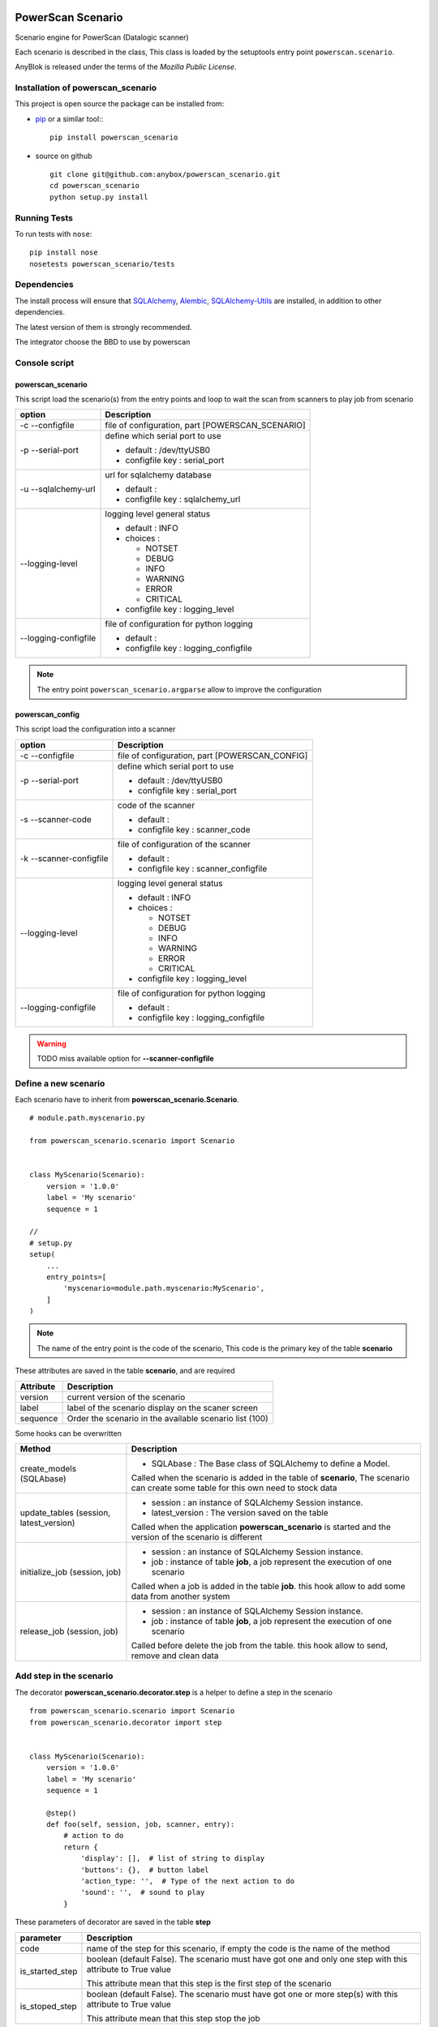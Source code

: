 .. This file is a part of the powerscan_scenario project
..
..    Copyright (C) 2018 Jean-Sebastien SUZANNE <jssuzanne@anybox.fr>
..
.. This Source Code Form is subject to the terms of the Mozilla Public License,
.. v. 2.0. If a copy of the MPL was not distributed with this file,You can
.. obtain one at http://mozilla.org/MPL/2.0/.

.. image:: https://travis-ci.org/anybox/powerscan_scenario.svg?branch=master
    :target: https://travis-ci.org/anybox/powerscan_scenario
    :alt: Build status

.. image:: https://coveralls.io/repos/github/anybox/powerscan_scenario/badge.svg?branch=master
    :target: https://coveralls.io/github/anybox/powerscan_scenario?branch=master
    :alt: Coverage

.. image:: https://img.shields.io/pypi/v/powerscan_scenario.svg
   :target: https://pypi.python.org/pypi/powerscan_scenario/
   :alt: Version status
   

PowerScan Scenario
==================

Scenario engine for PowerScan (Datalogic scanner)

Each scenario is described in the class, This class is loaded by the setuptools 
entry point ``powerscan.scenario``.

AnyBlok is released under the terms of the `Mozilla Public License`.

Installation of powerscan_scenario
----------------------------------

This project is open source the package can be installed from:

* `pip <http://pypi.python.org/pypi/pip>`_ or a similar tool::
  ::

      pip install powerscan_scenario

* source on github
  ::

      git clone git@github.com:anybox/powerscan_scenario.git
      cd powerscan_scenario
      python setup.py install

Running Tests
-------------

To run tests with ``nose``::

    pip install nose
    nosetests powerscan_scenario/tests

Dependencies
------------

The install process will ensure that `SQLAlchemy <http://www.sqlalchemy.org>`_, 
`Alembic <http://alembic.readthedocs.org/>`_,
`SQLAlchemy-Utils <http://sqlalchemy-utils.readthedocs.org/>`_ are installed, 
in addition to other dependencies.

The latest version of them is strongly recommended.

The integrator choose the BBD to use by powerscan

Console script
--------------

powerscan_scenario
~~~~~~~~~~~~~~~~~~

This script load the scenario(s) from the entry points  and loop to wait the scan from scanners to play job from scenario

+----------------------+-----------------------------------------------------------+
| option               | Description                                               |
+======================+===========================================================+
| -c --configfile      | file of configuration, part [POWERSCAN_SCENARIO]          |
+----------------------+-----------------------------------------------------------+
| -p --serial-port     | define which serial port to use                           |
|                      |                                                           |
|                      | * default : /dev/ttyUSB0                                  |
|                      | * configfile key : serial_port                            |
+----------------------+-----------------------------------------------------------+
| -u --sqlalchemy-url  | url for sqlalchemy database                               |
|                      |                                                           |
|                      | * default :                                               |
|                      | * configfile key : sqlalchemy_url                         |
+----------------------+-----------------------------------------------------------+
| --logging-level      | logging level general status                              |
|                      |                                                           |
|                      | * default : INFO                                          |
|                      | * choices :                                               |
|                      |                                                           |
|                      |   + NOTSET                                                |
|                      |   + DEBUG                                                 |
|                      |   + INFO                                                  |
|                      |   + WARNING                                               |
|                      |   + ERROR                                                 |
|                      |   + CRITICAL                                              |
|                      |                                                           |
|                      | * configfile key : logging_level                          |
+----------------------+-----------------------------------------------------------+
| --logging-configfile | file of configuration for python logging                  |
|                      |                                                           |
|                      | * default :                                               |
|                      | * configfile key : logging_configfile                     |
+----------------------+-----------------------------------------------------------+

.. note::

    The entry point ``powerscan_scenario.argparse`` allow to improve the configuration

powerscan_config
~~~~~~~~~~~~~~~~

This script load the configuration into a scanner

+-------------------------+-----------------------------------------------------------+
| option                  | Description                                               |
+=========================+===========================================================+
| -c --configfile         | file of configuration, part [POWERSCAN_CONFIG]            |
+-------------------------+-----------------------------------------------------------+
| -p --serial-port        | define which serial port to use                           |
|                         |                                                           |
|                         | * default : /dev/ttyUSB0                                  |
|                         | * configfile key : serial_port                            |
+-------------------------+-----------------------------------------------------------+
| -s --scanner-code       | code of the scanner                                       |
|                         |                                                           |
|                         | * default :                                               |
|                         | * configfile key : scanner_code                           |
+-------------------------+-----------------------------------------------------------+
| -k --scanner-configfile | file of configuration of the scanner                      |
|                         |                                                           |
|                         | * default :                                               |
|                         | * configfile key : scanner_configfile                     |
+-------------------------+-----------------------------------------------------------+
| --logging-level         | logging level general status                              |
|                         |                                                           |
|                         | * default : INFO                                          |
|                         | * choices :                                               |
|                         |                                                           |
|                         |   + NOTSET                                                |
|                         |   + DEBUG                                                 |
|                         |   + INFO                                                  |
|                         |   + WARNING                                               |
|                         |   + ERROR                                                 |
|                         |   + CRITICAL                                              |
|                         |                                                           |
|                         | * configfile key : logging_level                          |
+-------------------------+-----------------------------------------------------------+
| --logging-configfile    | file of configuration for python logging                  |
|                         |                                                           |
|                         | * default :                                               |
|                         | * configfile key : logging_configfile                     |
+-------------------------+-----------------------------------------------------------+

.. warning::

    TODO miss available option for **--scanner-configfile**


Define a new scenario
---------------------

Each scenario have to inherit from **powerscan_scenario.Scenario**.

::

    # module.path.myscenario.py

    from powerscan_scenario.scenario import Scenario


    class MyScenario(Scenario):
        version = '1.0.0'
        label = 'My scenario'
        sequence = 1

    //
    # setup.py
    setup(
        ...
        entry_points=[
            'myscenario=module.path.myscenario:MyScenario',
        ]
    )

.. note::

    The name of the entry point is the code of the scenario, This code is the primary key
    of the table **scenario**

These attributes are saved in the table **scenario**, and are required

+----------------------+-----------------------------------------------------------+
| Attribute            | Description                                               |
+======================+===========================================================+
| version              | current version of the scenario                           |
+----------------------+-----------------------------------------------------------+
| label                | label of the scenario display on the scaner screen        |
+----------------------+-----------------------------------------------------------+
| sequence             | Order the scenario in the available scenario list (100)   |
+----------------------+-----------------------------------------------------------+

Some hooks can be overwritten 

+-----------------------------------------+--------------------------------------------------------------+
| Method                                  | Description                                                  |
+=========================================+==============================================================+
| create_models (SQLAbase)                | * SQLAbase : The Base class of SQLAlchemy to define a Model. |
|                                         |                                                              |
|                                         | Called when the scenario is added in the table of            |
|                                         | **scenario**, The scenario can create some table for this    |
|                                         | own need to stock data                                       |
+-----------------------------------------+--------------------------------------------------------------+
| update_tables (session, latest_version) | * session : an instance of SQLAlchemy Session instance.      |
|                                         | * latest_version : The version saved on the table            |
|                                         |                                                              |
|                                         | Called when the application **powerscan_scenario** is        |
|                                         | started and the version of the scenario is different         |
+-----------------------------------------+--------------------------------------------------------------+
| initialize_job (session, job)           | * session : an instance of SQLAlchemy Session instance.      |
|                                         | * job : instance of table **job**, a job represent the       |
|                                         |   execution of one scenario                                  |
|                                         |                                                              |
|                                         | Called when a job is added in the table **job**.             |
|                                         | this hook allow to add some data from another system         |
+-----------------------------------------+--------------------------------------------------------------+
| release_job (session, job)              | * session : an instance of SQLAlchemy Session instance.      |
|                                         | * job : instance of table **job**, a job represent the       |
|                                         |   execution of one scenario                                  |
|                                         |                                                              |
|                                         | Called before delete the job from the table.                 |
|                                         | this hook allow to send, remove and clean data               |
+-----------------------------------------+--------------------------------------------------------------+

Add step in the scenario
------------------------

The decorator **powerscan_scenario.decorator.step** is a helper to define a step in the scenario

::

    from powerscan_scenario.scenario import Scenario
    from powerscan_scenario.decorator import step


    class MyScenario(Scenario):
        version = '1.0.0'
        label = 'My scenario'
        sequence = 1

        @step()
        def foo(self, session, job, scanner, entry):
            # action to do
            return {
                'display': [],  # list of string to display
                'buttons': {},  # button label
                'action_type: '',  # Type of the next action to do
                'sound': '',  # sound to play
            }

These parameters of decorator are saved in the table **step**

+----------------------+-----------------------------------------------------------+
| parameter            | Description                                               |
+======================+===========================================================+
| code                 | name of the step for this scenario, if empty the code is  |
|                      | the name of the method                                    |
+----------------------+-----------------------------------------------------------+
| is_started_step      | boolean (default False). The scenario must have got one   |
|                      | and only one step with this attribute to True value       |
|                      |                                                           |
|                      | This attribute mean that this step is the first step of   |
|                      | the scenario                                              |
+----------------------+-----------------------------------------------------------+
| is_stoped_step       | boolean (default False). The scenario must have got one   |
|                      | or more step(s) with this attribute to True value         |
|                      |                                                           |
|                      | This attribute mean that this step stop the job           |
+----------------------+-----------------------------------------------------------+

The parameters of step method are

+----------------------+-----------------------------------------------------------+
| parameter            | Description                                               |
+======================+===========================================================+
| session              | An instance of a SQLAlchemy Session                       |
+----------------------+-----------------------------------------------------------+
| job                  | The instance of the current job                           |
+----------------------+-----------------------------------------------------------+
| scanner              | The instance of the scanner which have given the entry    |
|                      | data                                                      |
+----------------------+-----------------------------------------------------------+
| entry                | entry received from the scanner                           |
+----------------------+-----------------------------------------------------------+

The step method return a dict with some key, this dict over writting their default values

+----------------------+-----------------------------------------------------------+
| key                  | Description                                               |
+======================+===========================================================+
| display              | List of String, to display on the screen of the scanner,  |
|                      | Each line is limited by X characters                      |
|                      |                                                           |
|                      | The maximum size can be decreased by the action_type      |
|                      | **confirm** or definition of buttons key                  |
+----------------------+-----------------------------------------------------------+
| buttons              | dict of buttons. The available button keys are:           |
|                      |                                                           |
|                      | * **<** or Scenario.LeftButton                            |
|                      | * **=** or Scenario.MiddleButton                          |
|                      | * **>** or Scenario.RightButton                           |
|                      |                                                           |
|                      | The value is the label to display, the maximum size is X  |
+----------------------+-----------------------------------------------------------+
| action_type          | Defined the type of action wanted for the user            |
|                      |                                                           |
|                      | * **no_action** or Scenario.NoAction : Return the         |
|                      |   available scenarios                                     |
|                      | * **menu** or Scenario.Menu : The display is seen as      |
|                      |   a Menu of selected action by buttons                    |
|                      | * **quantity** or Scenario.Quantity : The display is seen |
|                      |   as a confirmation of the quantity:                      |
|                      |                                                           |
|                      |   + **<** or Scenario.LeftButton: decrease the quantity   |
|                      |   + **=** or Scenario.MiddleButton: confirm the quantity  |
|                      |   + **>** or Scenario.RightButton: increase the quantity  |
|                      |                                                           |
|                      | * **scan** or Scenario.Scan : The display is seen as      |
|                      |   an ask, and the return waiting is a barcode (default)   |
|                      | * **confirm** or Scenario.Confirm : The display is seen   |
|                      |   as an ask and button as answer, the buttons must be     |
|                      |   defined                                                 |
|                      | * **stop** or Scenario.Stop : Stop the current job and    |
|                      |  return the available scenario                            |
+----------------------+-----------------------------------------------------------+
| sound                | Sound played at this step:                                |
|                      |                                                           |
|                      | * **shorthight** or Scenario.ShortHight                   |
|                      | * **shortlow** or Scenario.ShortLow                       |
|                      | * **longlow** or Scenario.LongLow                         |
|                      | * **goodread** or Scenario.GoodRead (default)             |
|                      | * **badread** or Scenario.BadRead                         |
+----------------------+-----------------------------------------------------------+


Add transition between steps
----------------------------

The decorator **powerscan_scenario.decorator.transition** is a helper to define a transition between steps

::

    from powerscan_scenario.scenario import Scenario
    from powerscan_scenario.decorator import step
    from powerscan_scenario.decorator import transition


    class MyScenario(Scenario):
        version = '1.0.0'
        label = 'My scenario'
        sequence = 1

        @step()
        def foo(self, session, job, scanner, entry):
            # action to do

        @step()
        def bar(self, session, job, scanner, entry):
            # action to do

        @transition(from=['foo'], to='bar', sequence=1)
        def check_transition_from_foo_to_var(self, session, job, scanner, entry):
            return ...  # True or False

These parameters of decorator are saved in the table **transition**

+----------------------+-----------------------------------------------------------+
| parameter            | Description                                               |
+======================+===========================================================+
| code                 | name of the transition for this scenario, if empty the    |
|                      | code is the name of the method                            |
+----------------------+-----------------------------------------------------------+
| from                 | name of the steps before the transition, If the value is  |
|                      | None then all the step will be selected                   |
+----------------------+-----------------------------------------------------------+
| to                   | name of the step targeting by the transition              |
+----------------------+-----------------------------------------------------------+
| sequence             | number use to order the transition for the senario        |
+----------------------+-----------------------------------------------------------+

The parameters of step method are

+----------------------+-----------------------------------------------------------+
| parameter            | Description                                               |
+======================+===========================================================+
| session              | An instance of a SQLAlchemy Session                       |
+----------------------+-----------------------------------------------------------+
| job                  | The instance of the current job                           |
+----------------------+-----------------------------------------------------------+
| scanner              | The instance of the scanner which have given the entry    |
|                      | data                                                      |
+----------------------+-----------------------------------------------------------+
| entry                | entry received from the scanner                           |
+----------------------+-----------------------------------------------------------+

the method must return a boolean:

* True: The transition is checked, the step targeting will be executed
* False: pass to the next transition

Existing SQLAlchemy's models
----------------------------

**powerscan_scenario.models.Scenario**
~~~~~~~~~~~~~~~~~~~~~~~~~~~~~~~~~~~~~~

This model saved the scenario coming from the entry points ``powerscan_scenario.scenario``.

.. warning::

    This model is readonly, the data can not be modify by the ORM.

**powerscan_scenario.models.Step**
~~~~~~~~~~~~~~~~~~~~~~~~~~~~~~~~~~

This model saved the step coming from the decorator step.

.. warning::

    This model is readonly, the data can not be modify by the ORM.

**powerscan_scenario.models.Transition**
~~~~~~~~~~~~~~~~~~~~~~~~~~~~~~~~~~~~~~~~

This model saved the transition coming from the decorator transition.

.. warning::

    This model is readonly, the data can not be modify by the ORM.

**powerscan_scenario.models.Job**
~~~~~~~~~~~~~~~~~~~~~~~~~~~~~~~~~

This model saved the job for one scenario.

.. warning::

    This model is readonly, only the column properties (json) is available to write.

**powerscan_scenario.models.Scanner**
~~~~~~~~~~~~~~~~~~~~~~~~~~~~~~~~~~~~~

This model saved the scanner used in one job. The entries is created by powerscan_scenario.

.. warning::

    This model is readonly, only the column properties (json) is available to write.

Example **Put products to their location in a warehouse**
---------------------------------------------------------

::

    from powerscan_scenario.scenario import Scenario
    from powerscan_scenario.decorator import step
    from powerscan_scenario.decorator import transition
    from sqlalchemy import Column, String, Integer, relationship
    from .api import get_data, send_data


    class PutProductInLocation(Scenario):
        version = '1.0.0'
        label = 'Move products'
        sequence = 100
        stop_code = '.....'

        def create_models(self, SQLAbase):

            class ProductLocation(SQLAbase):
                job_id = Column(Integer, nullable=False, ForeignKey('job.id')
                job = relationship('Job')
                product = Column(String, nullable=False, primary_key=True)
                location = Column(String, nullable=False)
                location_label = Column(String, nullable=False)
                quantity = Column(Integer)
                quantity_count = Column(Integer, default=0)

            self.ProductLocation = ProductLocation

        def initialize_job(self, session, job):
            for (product, location, location_label, quantity) in get_data():
                session.add(self.ProductLocation(
                    job=job, product=product, location=location, 
                    location_label=location_label, quantity=quantity))

        def release_job(self, session, job):
            query = session.query([self.ProductLocation]).filter_by(job=job)
            send_data([
                (x.product, x.location, x.quantity_count)
                for x in query.filter_by(job=job).all()])

            query.delete()

        @step(is_started_step=True)
        def scan_product(self, session, job, scanner, entry):
            if entry:
                # come from step scan_location
                query = session.query([self.ProductLocation])
                query = query.filter(self.ProductLocation.job == job)
                query = query.filter(self.ProductLocation.product == scanner.properties['product'])
                query = query.filter(self.ProductLocation.location == scanner.properties['location'])
                query = query.filter(self.ProductLocation.quantity_count < self.ProductLocation.quantity)
                line = query.first()
                line.quantity_count += 1

            scanner.properties = {'location_label': '', 'product': '', location: ''}
            return {
                'display': ['Scan a product'],
            }

        @step(is_started_step=True)
        def scan_another_product(self, session, job, scanner, entry):
            return {
                'display': ['Scan a product'],
                'sound': self.BadRead,
            }

        @step()
        def scan_location(self, session, job, scanner, entry):
            sound = self.BadRead
            if not scanner.properties['location_label']:
                query = session.query([self.ProductLocation])
                query = query.filter(self.ProductLocation.job == job)
                query = query.filter(self.ProductLocation.product == scanner.properties['product'])
                query = query.filter(self.ProductLocation.quantity_count < self.ProductLocation.quantity)
                line = query.first()

                scanner.properties.update({'location_label': line.location_label, location: line.location})
                sound = self.GoodRead

            return {
                'display': ['Scan the location', scanner.properties['location_label']],
                'sound': sound,
            }

        @step()
        def stop(self, session, job, scanner, entry):
            return {'action_type': cls.Stop}

        @transition(from=['scan_product'], to='stop', sequence=1)
        def transition_stop(self, session, job, scanner, entry):
            return entry == self.stop_code

        @transition(from=['scan_product', 'scan_another_product'], to='scan_location', sequence=2)
        def transition_product_ok(self, session, job, scanner, entry):
            query = session.query([self.ProductLocation])
            query = query.filter(self.ProductLocation.job == job)
            query = query.filter(self.ProductLocation.product == entry)
            query = query.filter(self.ProductLocation.quantity_count < self.ProductLocation.quantity)
            return query.count() > 0

        @transition(from=['scan_product', 'scan_another_product'], to='scan_another_product', sequence=3)
        def transition_product_ko(self, session, job, scanner, entry):
            return True

        @transition(from=['scan_location'], to='scan_product', sequence=1)
        def transition_location_ok(self, session, job, scanner, entry):
            query = session.query([self.ProductLocation])
            query = query.filter(self.ProductLocation.job == job)
            query = query.filter(self.ProductLocation.product == scanner.properties['product'])
            query = query.filter(self.ProductLocation.location == entry)
            query = query.filter(self.ProductLocation.quantity_count < self.ProductLocation.quantity)
            return query.count() > 0

        @transition(from=['scan_location'], to='scan_location', sequence=2)
        def transition_product_ko(self, session, job, scanner, entry):
            return True

Author
------

Jean-Sébastien Suzanne

CHANGELOG
---------

1.0.0 (not released)
~~~~~~~~~~~~~~~~~~~~
